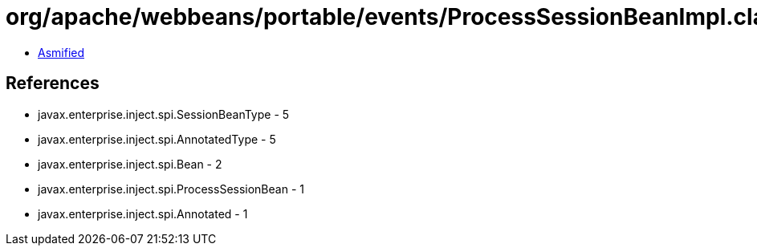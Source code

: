 = org/apache/webbeans/portable/events/ProcessSessionBeanImpl.class

 - link:ProcessSessionBeanImpl-asmified.java[Asmified]

== References

 - javax.enterprise.inject.spi.SessionBeanType - 5
 - javax.enterprise.inject.spi.AnnotatedType - 5
 - javax.enterprise.inject.spi.Bean - 2
 - javax.enterprise.inject.spi.ProcessSessionBean - 1
 - javax.enterprise.inject.spi.Annotated - 1
